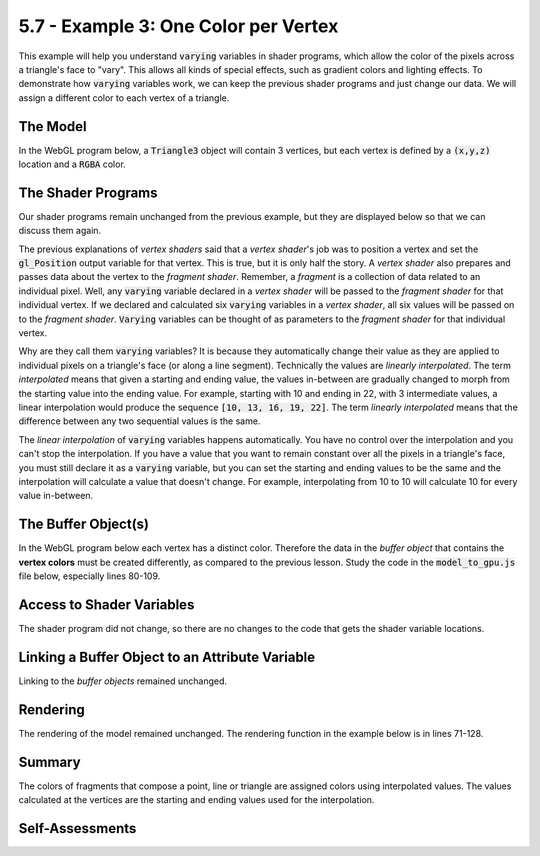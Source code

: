 ..  Copyright (C)  Wayne Brown
    Permission is granted to copy, distribute
    and/or modify this document under the terms of the GNU Free Documentation
    License, Version 1.3 or any later version published by the Free Software
    Foundation; with Invariant Sections being Forward, Prefaces, and
    Contributor List, no Front-Cover Texts, and no Back-Cover Texts.  A copy of
    the license is included in the section entitled "GNU Free Documentation
    License".

5.7 - Example 3: One Color per Vertex
:::::::::::::::::::::::::::::::::::::

This example will help you understand :code:`varying` variables in shader
programs, which allow the color of the pixels across a triangle's face to
"vary". This allows all kinds of special
effects, such as gradient colors and lighting effects. To demonstrate how
:code:`varying` variables work, we can keep the
previous shader programs and just change our data. We will assign a
different color to each vertex of a triangle.

The Model
---------

In the WebGL program below, a :code:`Triangle3` object will contain 3 vertices,
but each vertex is defined by a :code:`(x,y,z)` location and a :code:`RGBA` color.

.. tabbed:: program_descriptions3

  .. tab:: Comments on simple_model3.js

    +-------+--------------------------------------------------------------------------+
    + Lines + Description                                                              +
    +=======+==========================================================================+
    + 60-64 + The vertices are defined by two separate arrays, a :code:`(x,y,z)`       +
    +       + location and a :code:`RGBA` color.                                       +
    +-------+--------------------------------------------------------------------------+
    + 38    + A :code:`Triangle3` object now stores 3 vertices, but each vertex        +
    +       + definition contains both a location and a color.                         +
    +-------+--------------------------------------------------------------------------+

.. webglinteractive:: W1
  :htmlprogram: _static/05_color_per_vertex/simple_pyramid3.html
  :editlist: _static/05_color_per_vertex/simple_model3.js
  :hideoutput:
  :width: 300
  :height: 300


The Shader Programs
-------------------

Our shader programs remain unchanged from the previous example, but they are
displayed below so that we can discuss them again.

.. webglinteractive:: W2
  :htmlprogram: _static/05_color_per_vertex/simple_pyramid3.html
  :editlist: _static/shaders/color_per_vertex.vert, _static/shaders/color_per_vertex.frag
  :hideoutput:
  :width: 300
  :height: 300

The previous explanations of *vertex shaders* said that a *vertex shader*'s job was
to position a vertex and set the :code:`gl_Position` output
variable for that vertex. This is true, but it is only half the story. A *vertex shader* also
prepares and passes data about the vertex to the *fragment shader*.
Remember, a *fragment* is a collection of data related to an individual pixel.
Well, any :code:`varying` variable declared in a
*vertex shader* will be passed to the *fragment shader* for that individual
vertex. If we declared and calculated six :code:`varying` variables in a
*vertex shader*, all six values will be passed on to the *fragment shader*.
:code:`Varying` variables can be thought of as parameters to the *fragment shader*
for that individual vertex.

Why are they call them :code:`varying` variables? It is because they automatically
change their value as they are applied to individual pixels on a triangle's face
(or along a line segment).
Technically the values are *linearly interpolated*. The term *interpolated*
means that given a starting and ending value, the values in-between are gradually
changed to morph from the starting value into the ending value. For example, starting
with 10 and ending in 22, with 3 intermediate values, a linear interpolation would
produce the sequence :code:`[10, 13, 16, 19, 22]`. The term *linearly interpolated*
means that the difference between any two sequential values is the same.

The *linear interpolation* of :code:`varying` variables happens automatically.
You have no control over the interpolation and you can't stop the interpolation.
If you have a value that you want to remain constant over all the pixels in
a triangle's face, you must still declare it as a :code:`varying` variable, but you can
set the starting and ending values to be the same and the interpolation will
calculate a value that doesn't change. For example, interpolating from 10 to 10
will calculate 10 for every value in-between.

The Buffer Object(s)
--------------------

In the WebGL program below each vertex has a distinct color. Therefore the
data in the *buffer object* that contains the **vertex colors** must be created
differently, as compared to the previous lesson. Study the code in the
:code:`model_to_gpu.js` file below, especially lines 80-109.

.. webglinteractive:: W3
  :htmlprogram: _static/05_color_per_vertex/simple_pyramid3.html
  :editlist: _static/05_color_per_vertex/model_to_gpu3.js
  :hideoutput:
  :width: 300
  :height: 300

Access to Shader Variables
--------------------------

The shader program did not change, so there are no changes to the code
that gets the shader variable locations.

Linking a Buffer Object to an Attribute Variable
------------------------------------------------

Linking to the *buffer objects* remained unchanged.

Rendering
---------

The rendering of the model remained unchanged. The rendering function
in the example below is in lines 71-128.

.. webglinteractive:: W4
  :htmlprogram: _static/05_color_per_vertex/simple_pyramid3.html
  :editlist: _static/05_color_per_vertex/simple_model_render3.js
  :hideoutput:
  :width: 300
  :height: 300


Summary
-------

The colors of fragments that compose a point, line or triangle are
assigned colors using interpolated values. The values calculated
at the vertices are the starting and ending values used for the interpolation.

Self-Assessments
----------------

.. mchoice:: 5.7.1
  :random:
  :answer_a: a value that is automatically interpolated from its starting to ending value.
  :answer_b: a value that is automatically passed from the vertex shader to the fragment shader.
  :answer_c: a color value.
  :answer_d: a value that never changes; a constant.
  :correct: a,b
  :feedback_a: Correct. The values assigned by the vertex shader at the vertices are the starting and ending values.
  :feedback_b: Correct. "Varying" variables are always available to the fragment shader.
  :feedback_c: Incorrect. In the examples in this lesson the varying variable was a color, but any type of value can be set up to be "varying".
  :feedback_d: Incorrect. It's called "varying" for a reason.

  A :code:`varying` variable in a shader program is ... (Select all that apply.)

.. mchoice:: 5.7.2
  :random:
  :answer_a: [10, 15, 20]
  :answer_b: [10, 12, 14, 16, 18, 20]
  :answer_c: [10, 11, 13, 15, 18, 19, 20]
  :answer_d: [10, 14, 16, 20]
  :correct: a,b
  :feedback_a: Correct. The difference between each value is 5.
  :feedback_b: Correct. The difference between each value is 2.
  :feedback_c: Incorrect. The difference between values is not a constant.
  :feedback_d: Incorrect. The difference between values is not a constant.

  Which of the following are valid linear interpolations between 10 and 20? (Select all that apply.)


.. index:: varying variables


